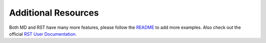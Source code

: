 
Additional Resources
********************

Both MD and RST have many more features, please follow the README_ to add more examples.  Also check out the official `RST User Documentation`_.

.. _README: ./README.rst
.. _RST User Documentation: http://docutils.sourceforge.net/rst.html
